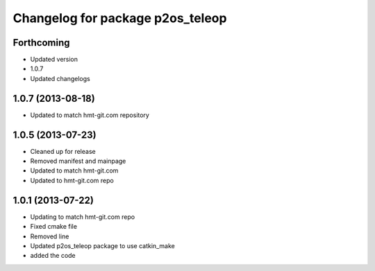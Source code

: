 ^^^^^^^^^^^^^^^^^^^^^^^^^^^^^^^^^
Changelog for package p2os_teleop
^^^^^^^^^^^^^^^^^^^^^^^^^^^^^^^^^

Forthcoming
-----------
* Updated version
* 1.0.7
* Updated changelogs

1.0.7 (2013-08-18)
------------------

* Updated to match hmt-git.com repository

1.0.5 (2013-07-23)
------------------
* Cleaned up for release
* Removed manifest and mainpage

* Updated to match hmt-git.com

* Updated to hmt-git.com repo

1.0.1 (2013-07-22)
------------------
* Updating to match hmt-git.com repo
* Fixed cmake file
* Removed line
* Updated p2os_teleop package to use catkin_make
* added the code
